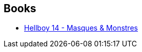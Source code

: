 :jbake-type: post
:jbake-status: published
:jbake-title: Batman
:jbake-tags: serie
:jbake-date: 2015-06-14
:jbake-depth: ../../
:jbake-uri: goodreads/series/Batman.adoc
:jbake-source: https://www.goodreads.com/series/51192
:jbake-style: goodreads goodreads-serie no-index

## Books
* link:../books/9782756039589.html[Hellboy 14 - Masques & Monstres]
